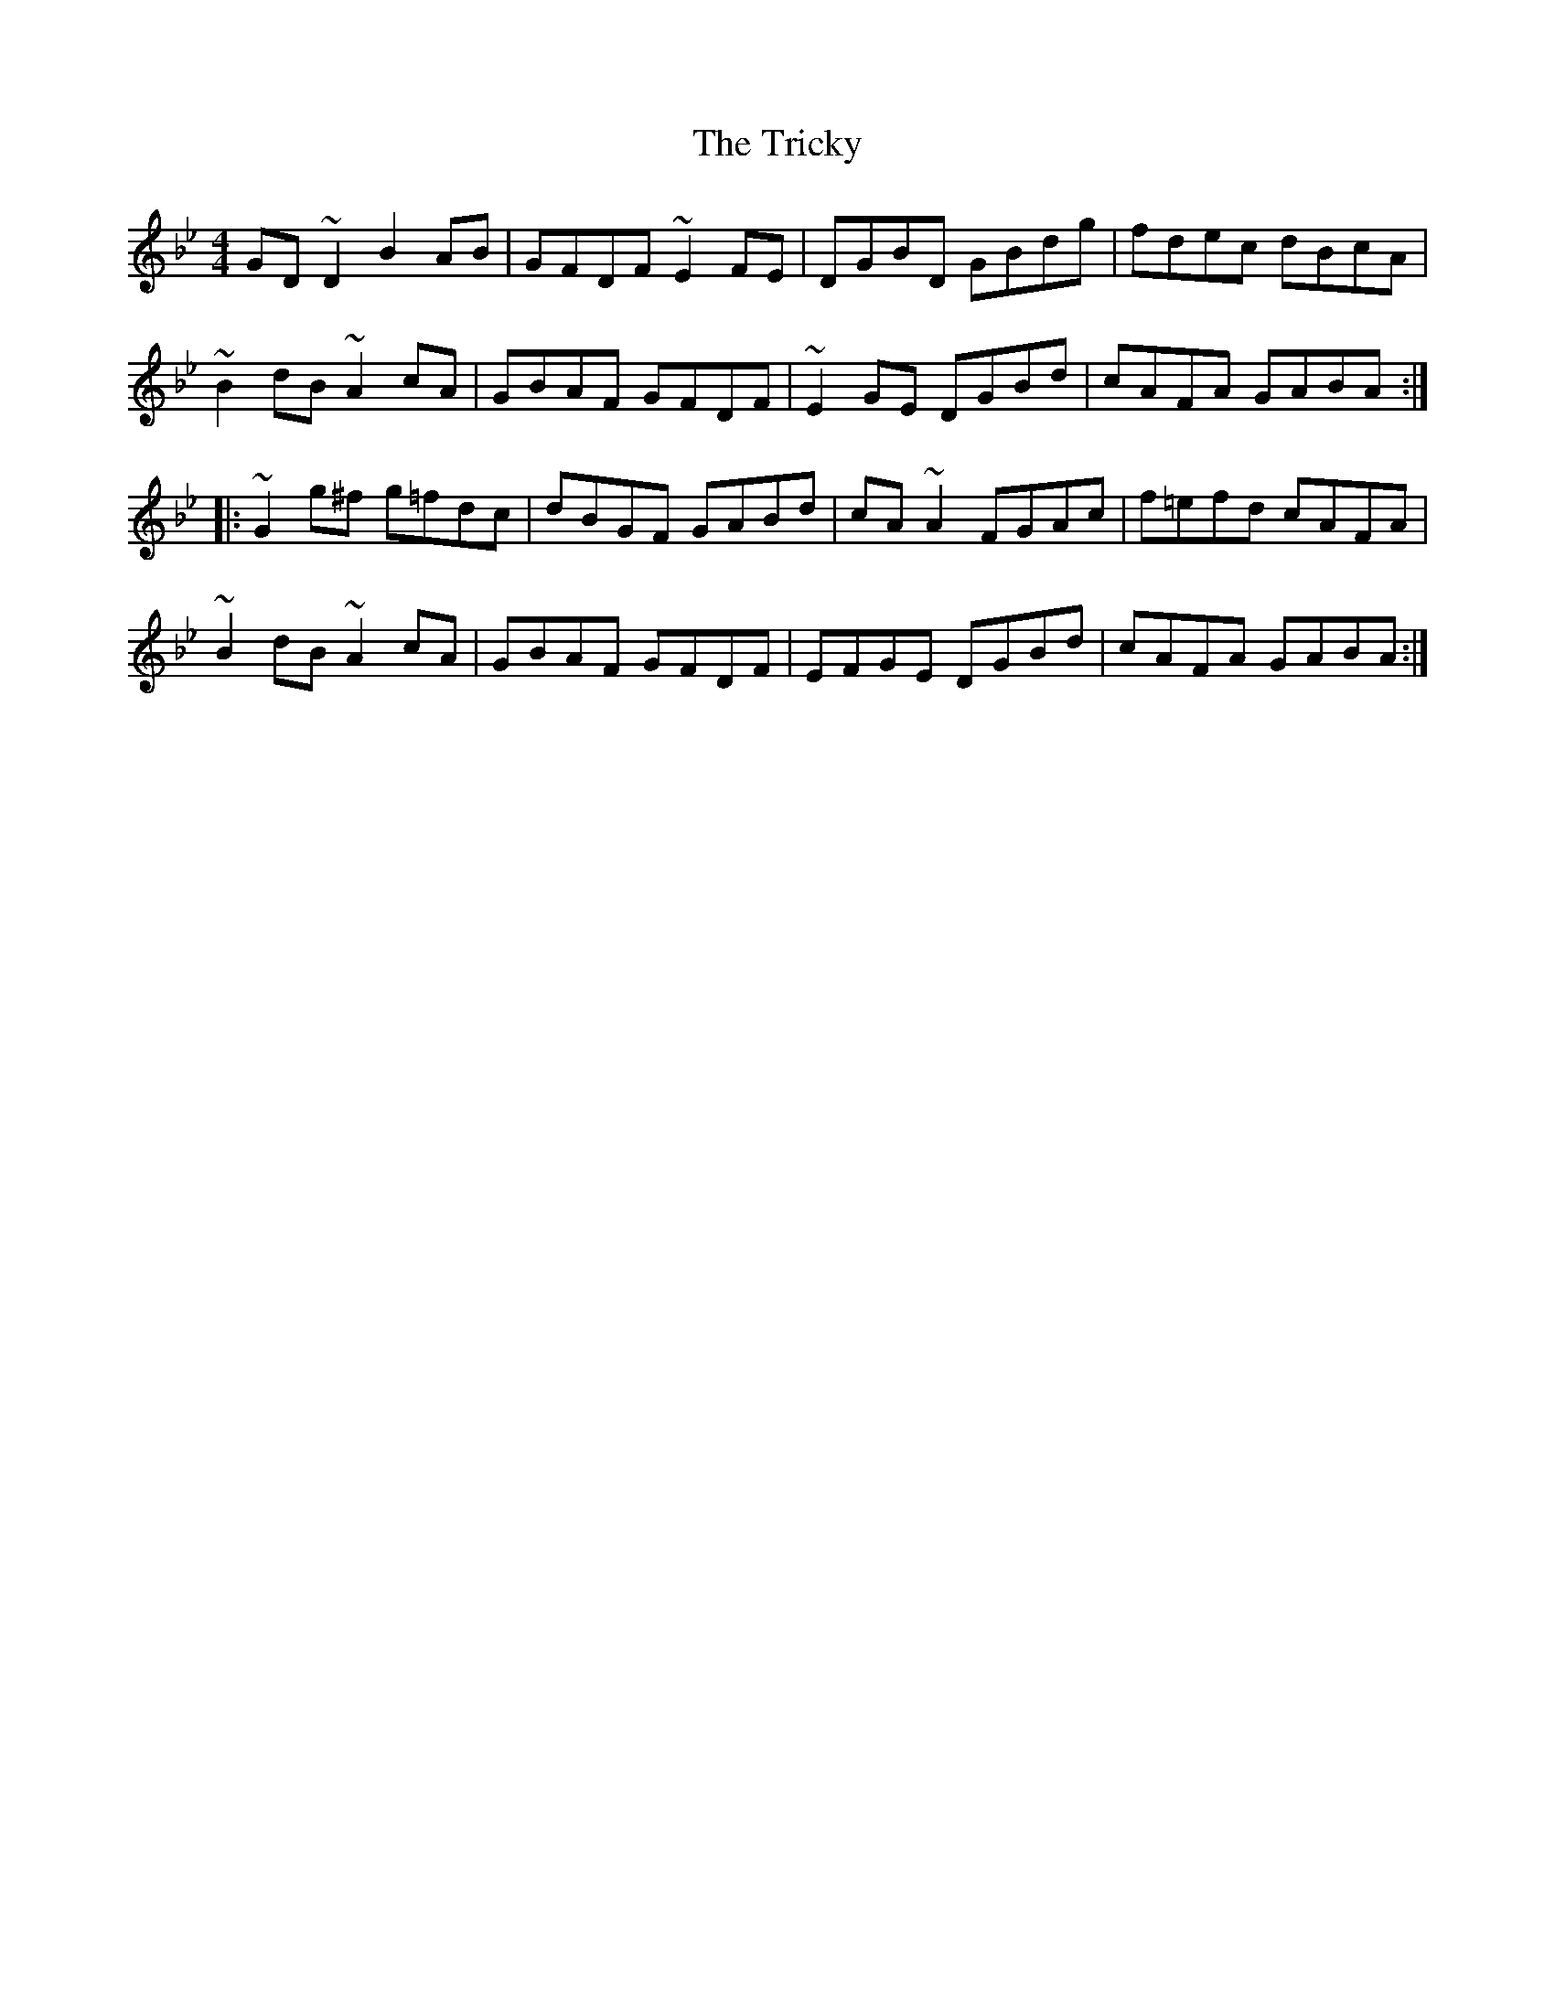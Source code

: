 X: 40889
T: Tricky, The
R: reel
M: 4/4
K: Gminor
GD~D2 B2AB|GFDF ~E2FE|DGBD GBdg|fdec dBcA|
~B2dB ~A2cA|GBAF GFDF|~E2GE DGBd|cAFA GABA:|
|:~G2g^f g=fdc|dBGF GABd|cA~A2 FGAc|f=efd cAFA|
~B2dB ~A2cA|GBAF GFDF|EFGE DGBd|cAFA GABA:|

